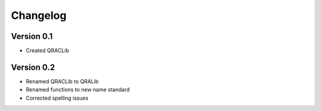 =========
Changelog
=========

Version 0.1
===========

- Created QRACLib


Version 0.2
===========

- Renamed QRACLib to QRALib
- Renamed functions to new name standard 
- Corrected spelling issues